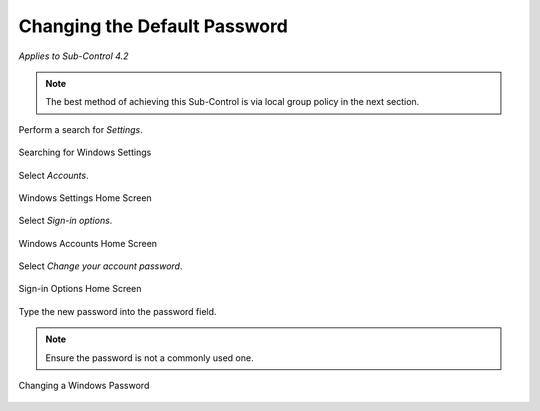 Changing the Default Password
=============================
*Applies to Sub-Control 4.2* 

.. note::
	The best method of achieving this Sub-Control is via local group policy in the next section. 
	
Perform a search for *Settings*.

.. figure:: _static/SearchingForWindowsSettings.png
   :align: center

   Searching for Windows Settings
   
Select *Accounts*.  

.. figure:: _static/WindowsSettingsHomeScreen.png
   :align: center

   Windows Settings Home Screen
	
Select *Sign-in options*. 

.. figure:: _static/WindowsAccountsHomeScreen.png
   :align: center

   Windows Accounts Home Screen 
   
Select *Change your account password*. 

.. figure:: _static/Sign-inOptionsHomeScreen.png
   :align: center

   Sign-in Options Home Screen 
   
Type the new password into the password field. 

.. note::

	Ensure the password is not a commonly used one. 

.. figure:: _static/ChangingAWindowsPassword.png
   :align: center

   Changing a Windows Password 